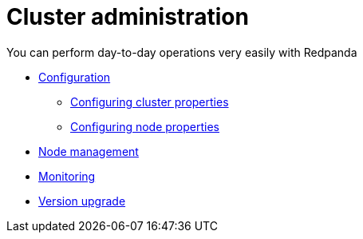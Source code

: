 = Cluster administration
:description: Cluster Maintenance

You can perform day-to-day operations very easily with Redpanda

* link:./configuration[Configuration]
 ** link:./cluster-property-configuration[Configuring cluster properties]
 ** link:./node-property-configuration[Configuring node properties]
* link:./node-management[Node management]
* link:./monitoring[Monitoring]
* link:./version-upgrade[Version upgrade]
